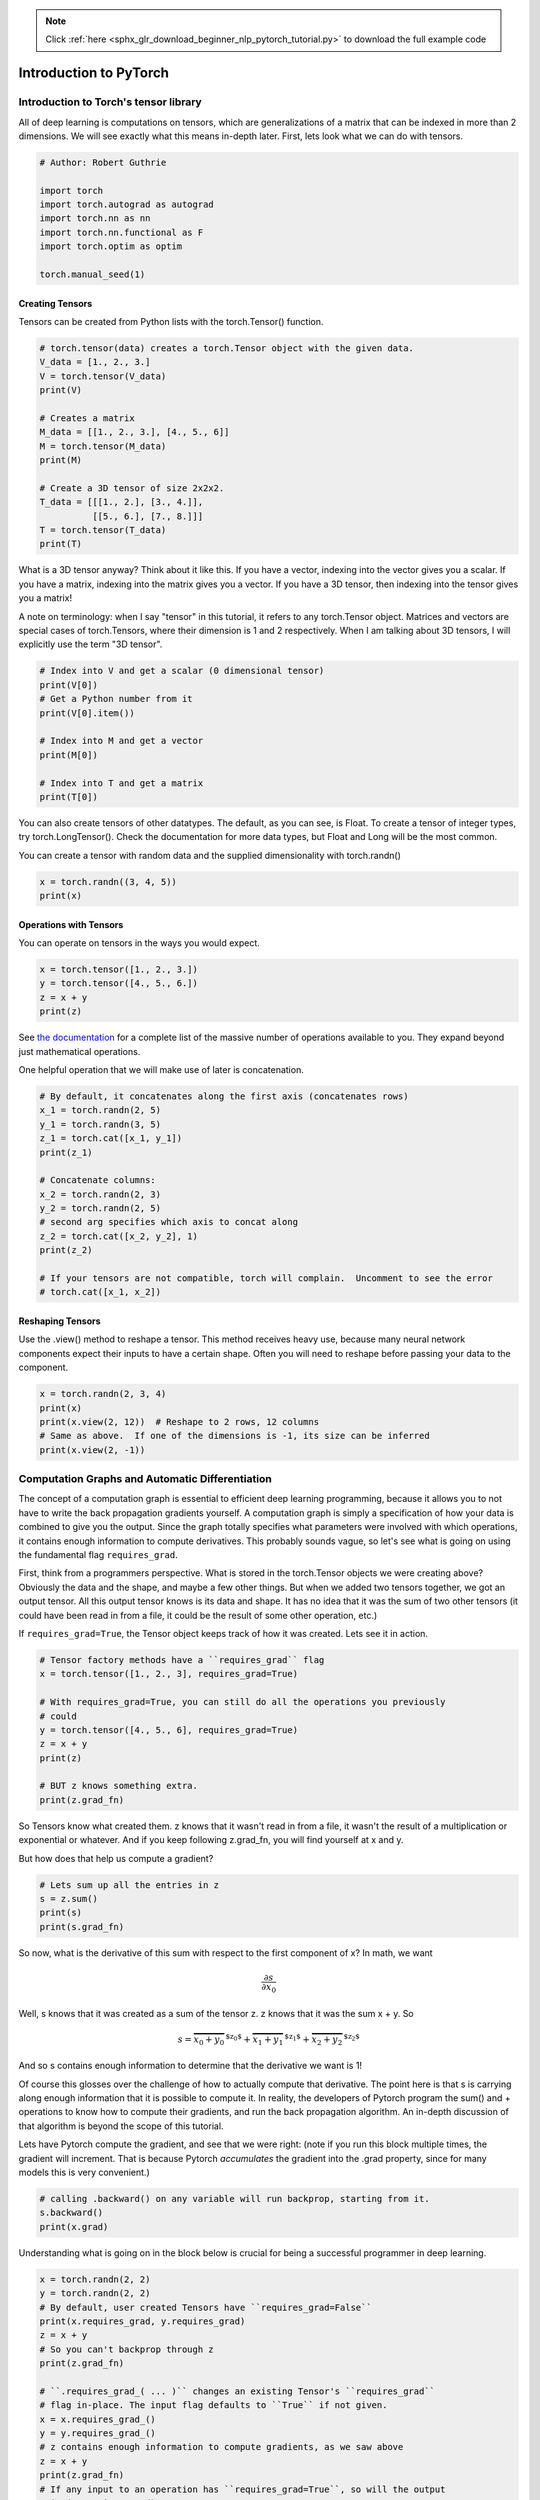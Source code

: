 .. note::
    :class: sphx-glr-download-link-note

    Click :ref:`here <sphx_glr_download_beginner_nlp_pytorch_tutorial.py>` to download the full example code
.. rst-class:: sphx-glr-example-title

.. _sphx_glr_beginner_nlp_pytorch_tutorial.py:


Introduction to PyTorch
***********************

Introduction to Torch's tensor library
======================================

All of deep learning is computations on tensors, which are
generalizations of a matrix that can be indexed in more than 2
dimensions. We will see exactly what this means in-depth later. First,
lets look what we can do with tensors.

.. code-block:: default

    # Author: Robert Guthrie

    import torch
    import torch.autograd as autograd
    import torch.nn as nn
    import torch.nn.functional as F
    import torch.optim as optim

    torch.manual_seed(1)



Creating Tensors
~~~~~~~~~~~~~~~~

Tensors can be created from Python lists with the torch.Tensor()
function.



.. code-block:: default


    # torch.tensor(data) creates a torch.Tensor object with the given data.
    V_data = [1., 2., 3.]
    V = torch.tensor(V_data)
    print(V)

    # Creates a matrix
    M_data = [[1., 2., 3.], [4., 5., 6]]
    M = torch.tensor(M_data)
    print(M)

    # Create a 3D tensor of size 2x2x2.
    T_data = [[[1., 2.], [3., 4.]],
              [[5., 6.], [7., 8.]]]
    T = torch.tensor(T_data)
    print(T)



What is a 3D tensor anyway? Think about it like this. If you have a
vector, indexing into the vector gives you a scalar. If you have a
matrix, indexing into the matrix gives you a vector. If you have a 3D
tensor, then indexing into the tensor gives you a matrix!

A note on terminology:
when I say "tensor" in this tutorial, it refers
to any torch.Tensor object. Matrices and vectors are special cases of
torch.Tensors, where their dimension is 1 and 2 respectively. When I am
talking about 3D tensors, I will explicitly use the term "3D tensor".



.. code-block:: default


    # Index into V and get a scalar (0 dimensional tensor)
    print(V[0])
    # Get a Python number from it
    print(V[0].item())

    # Index into M and get a vector
    print(M[0])

    # Index into T and get a matrix
    print(T[0])



You can also create tensors of other datatypes. The default, as you can
see, is Float. To create a tensor of integer types, try
torch.LongTensor(). Check the documentation for more data types, but
Float and Long will be the most common.


You can create a tensor with random data and the supplied dimensionality
with torch.randn()



.. code-block:: default


    x = torch.randn((3, 4, 5))
    print(x)



Operations with Tensors
~~~~~~~~~~~~~~~~~~~~~~~

You can operate on tensors in the ways you would expect.


.. code-block:: default


    x = torch.tensor([1., 2., 3.])
    y = torch.tensor([4., 5., 6.])
    z = x + y
    print(z)



See `the documentation <https://pytorch.org/docs/torch.html>`__ for a
complete list of the massive number of operations available to you. They
expand beyond just mathematical operations.

One helpful operation that we will make use of later is concatenation.



.. code-block:: default


    # By default, it concatenates along the first axis (concatenates rows)
    x_1 = torch.randn(2, 5)
    y_1 = torch.randn(3, 5)
    z_1 = torch.cat([x_1, y_1])
    print(z_1)

    # Concatenate columns:
    x_2 = torch.randn(2, 3)
    y_2 = torch.randn(2, 5)
    # second arg specifies which axis to concat along
    z_2 = torch.cat([x_2, y_2], 1)
    print(z_2)

    # If your tensors are not compatible, torch will complain.  Uncomment to see the error
    # torch.cat([x_1, x_2])



Reshaping Tensors
~~~~~~~~~~~~~~~~~

Use the .view() method to reshape a tensor. This method receives heavy
use, because many neural network components expect their inputs to have
a certain shape. Often you will need to reshape before passing your data
to the component.



.. code-block:: default


    x = torch.randn(2, 3, 4)
    print(x)
    print(x.view(2, 12))  # Reshape to 2 rows, 12 columns
    # Same as above.  If one of the dimensions is -1, its size can be inferred
    print(x.view(2, -1))



Computation Graphs and Automatic Differentiation
================================================

The concept of a computation graph is essential to efficient deep
learning programming, because it allows you to not have to write the
back propagation gradients yourself. A computation graph is simply a
specification of how your data is combined to give you the output. Since
the graph totally specifies what parameters were involved with which
operations, it contains enough information to compute derivatives. This
probably sounds vague, so let's see what is going on using the
fundamental flag ``requires_grad``.

First, think from a programmers perspective. What is stored in the
torch.Tensor objects we were creating above? Obviously the data and the
shape, and maybe a few other things. But when we added two tensors
together, we got an output tensor. All this output tensor knows is its
data and shape. It has no idea that it was the sum of two other tensors
(it could have been read in from a file, it could be the result of some
other operation, etc.)

If ``requires_grad=True``, the Tensor object keeps track of how it was
created. Lets see it in action.



.. code-block:: default


    # Tensor factory methods have a ``requires_grad`` flag
    x = torch.tensor([1., 2., 3], requires_grad=True)

    # With requires_grad=True, you can still do all the operations you previously
    # could
    y = torch.tensor([4., 5., 6], requires_grad=True)
    z = x + y
    print(z)

    # BUT z knows something extra.
    print(z.grad_fn)



So Tensors know what created them. z knows that it wasn't read in from
a file, it wasn't the result of a multiplication or exponential or
whatever. And if you keep following z.grad_fn, you will find yourself at
x and y.

But how does that help us compute a gradient?



.. code-block:: default


    # Lets sum up all the entries in z
    s = z.sum()
    print(s)
    print(s.grad_fn)



So now, what is the derivative of this sum with respect to the first
component of x? In math, we want

.. math::

   \frac{\partial s}{\partial x_0}



Well, s knows that it was created as a sum of the tensor z. z knows
that it was the sum x + y. So

.. math::  s = \overbrace{x_0 + y_0}^\text{$z_0$} + \overbrace{x_1 + y_1}^\text{$z_1$} + \overbrace{x_2 + y_2}^\text{$z_2$}

And so s contains enough information to determine that the derivative
we want is 1!

Of course this glosses over the challenge of how to actually compute
that derivative. The point here is that s is carrying along enough
information that it is possible to compute it. In reality, the
developers of Pytorch program the sum() and + operations to know how to
compute their gradients, and run the back propagation algorithm. An
in-depth discussion of that algorithm is beyond the scope of this
tutorial.


Lets have Pytorch compute the gradient, and see that we were right:
(note if you run this block multiple times, the gradient will increment.
That is because Pytorch *accumulates* the gradient into the .grad
property, since for many models this is very convenient.)



.. code-block:: default


    # calling .backward() on any variable will run backprop, starting from it.
    s.backward()
    print(x.grad)



Understanding what is going on in the block below is crucial for being a
successful programmer in deep learning.



.. code-block:: default


    x = torch.randn(2, 2)
    y = torch.randn(2, 2)
    # By default, user created Tensors have ``requires_grad=False``
    print(x.requires_grad, y.requires_grad)
    z = x + y
    # So you can't backprop through z
    print(z.grad_fn)

    # ``.requires_grad_( ... )`` changes an existing Tensor's ``requires_grad``
    # flag in-place. The input flag defaults to ``True`` if not given.
    x = x.requires_grad_()
    y = y.requires_grad_()
    # z contains enough information to compute gradients, as we saw above
    z = x + y
    print(z.grad_fn)
    # If any input to an operation has ``requires_grad=True``, so will the output
    print(z.requires_grad)

    # Now z has the computation history that relates itself to x and y
    # Can we just take its values, and **detach** it from its history?
    new_z = z.detach()

    # ... does new_z have information to backprop to x and y?
    # NO!
    print(new_z.grad_fn)
    # And how could it? ``z.detach()`` returns a tensor that shares the same storage
    # as ``z``, but with the computation history forgotten. It doesn't know anything
    # about how it was computed.
    # In essence, we have broken the Tensor away from its past history


You can also stop autograd from tracking history on Tensors
with ``.requires_grad``=True by wrapping the code block in
``with torch.no_grad():``


.. code-block:: default

    print(x.requires_grad)
    print((x ** 2).requires_grad)

    with torch.no_grad():
    	print((x ** 2).requires_grad)




.. rst-class:: sphx-glr-timing

   **Total running time of the script:** ( 0 minutes  0.000 seconds)


.. _sphx_glr_download_beginner_nlp_pytorch_tutorial.py:


.. only :: html

 .. container:: sphx-glr-footer
    :class: sphx-glr-footer-example



  .. container:: sphx-glr-download

     :download:`Download Python source code: pytorch_tutorial.py <pytorch_tutorial.py>`



  .. container:: sphx-glr-download

     :download:`Download Jupyter notebook: pytorch_tutorial.ipynb <pytorch_tutorial.ipynb>`


.. only:: html

 .. rst-class:: sphx-glr-signature

    `Gallery generated by Sphinx-Gallery <https://sphinx-gallery.readthedocs.io>`_
